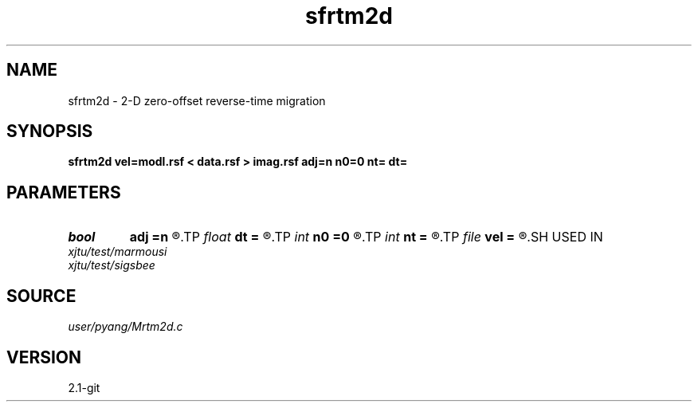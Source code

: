 .TH sfrtm2d 1  "APRIL 2019" Madagascar "Madagascar Manuals"
.SH NAME
sfrtm2d \- 2-D zero-offset reverse-time migration
.SH SYNOPSIS
.B sfrtm2d vel=modl.rsf < data.rsf > imag.rsf adj=n n0=0 nt= dt=
.SH PARAMETERS
.PD 0
.TP
.I bool   
.B adj
.B =n
.R  [y/n]	if y, migration; else, modeling
.TP
.I float  
.B dt
.B =
.R  	time sampling interval: dt
.TP
.I int    
.B n0
.B =0
.R  	shot depth in the grid
.TP
.I int    
.B nt
.B =
.R  	number of time steps
.TP
.I file   
.B vel
.B =
.R  	auxiliary input file name
.SH USED IN
.TP
.I xjtu/test/marmousi
.TP
.I xjtu/test/sigsbee
.SH SOURCE
.I user/pyang/Mrtm2d.c
.SH VERSION
2.1-git

